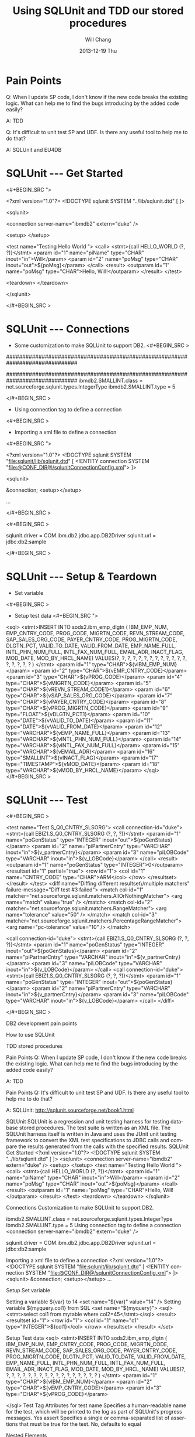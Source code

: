 #+TITLE:       Using SQLUnit and  TDD our stored procedures
#+AUTHOR:      Will Chang
#+EMAIL:       changwei.cn@gmail.com
#+DATE:        2013-12-19 Thu
#+URI:         /wiki/html/sqlunit
#+KEYWORDS:    sql,unit
#+TAGS:        :ibm:sql:unit test:
#+LANGUAGE:    en
#+OPTIONS:     H:3 num:nil toc:nil \n:nil ::t |:t ^:nil -:nil f:t *:t <:t
#+DESCRIPTION:  Using SQLUnit  to test our store procedures

* Pain Points 

Q: When I update SP code, I don't know if the new code breaks the
 existing logic. What can help me to find the bugs introducing by the
added code easily?

 A: TDD


Q: It's difficult to unit test SP and UDF. Is there any useful tool to
help me to do that?

A: SQLUnit and EU4DB

* SQLUnit  --- Get Started

<#+BEGIN_SRC ">

<?xml version="1.0"?>
<!DOCTYPE sqlunit SYSTEM "../lib/sqlunit.dtd" [
]>


<sqlunit>

  <connection server-name="ibmdb2" extern="duke" />

  <setup>  </setup>

  <test name="Testing Hello World ">
    <call>
      <stmt>{call HELLO_WORLD (?, ?)}</stmt>
		<param id="1" name="piName" type="CHAR" inout="in">Will</param>
		<param id="2" name="poMsg" type="CHAR" inout="out">${poMsg}</param>
	  </call>
	  <result>
		<outparam id="1" name="poMsg" type="CHAR">Hello, Will!</outparam>
      </result>
  </test>
  
  <teardown>  </teardown>

</sqlunit>

</#+BEGIN_SRC >

* SQLUnit  --- Connections

 - Some customization to make SQLUnit to support DB2. 
  <#+BEGIN_SRC >

# Add the following code to etc\types.properties
##############################################################################
# DB2 (db2)
##############################################################################
ibmdb2.SMALLINT.class = net.sourceforge.sqlunit.types.IntegerType
ibmdb2.SMALLINT.type = 5

</#+BEGIN_SRC >


 - Using connection tag to define a connection
 <#+BEGIN_SRC >
 - Importing a xml file to define a connection
 <#+BEGIN_SRC ">
 
<?xml version="1.0"?>
 <!DOCTYPE sqlunit SYSTEM "file:sqlunit/lib/sqlunit.dtd" [
  <!ENTITY connection SYSTEM "file:@CONF_DIR@/sqlunitConnectionConfig.xml">
 ]>
 
 <sqlunit>

	&connection;
	<setup></setup>  

  ...

 </#+BEGIN_SRC >

 <#+BEGIN_SRC >
#
# Sample sqlunit-connection.properties
#
sqlunit.driver = COM.ibm.db2.jdbc.app.DB2Driver
sqlunit.url = jdbc:db2:sample
# sqlunit.user =
# sqlunit.password =
# EOF
 </#+BEGIN_SRC >

* SQLUnit  --- Setup & Teardown

 - Set variable 
 <#+BEGIN_SRC >

 - Setup test data
  <#+BEGIN_SRC ">
 <sql>
      <stmt>INSERT INTO sods2.ibm_emp_dlgtn (
      		IBM_EMP_NUM, EMP_CNTRY_CODE, PROG_CODE, MIGRTN_CODE, REVN_STREAM_CODE,
			SAP_SALES_ORG_CODE, PAYER_CNTRY_CODE, PROG_MIGRTN_CODE,
			DLGTN_PCT, VALID_TO_DATE, VALID_FROM_DATE, EMP_NAME_FULL,
			INTL_PHN_NUM_FULL, INTL_FAX_NUM_FULL, EMAIL_ADR,
			INACT_FLAG, MOD_DATE, MOD_BY_HRCL_NAME)
			VALUES(?, ?, ?, ?, ?, ?,  	
				   ?, ?, ?, ?, ?, ?,
				   ?, ?, ?, ?, ?, ?
			)
      </stmt>
		<param id="1" type="CHAR">${vIBM_EMP_NUM}</param>
		<param id="2" type="CHAR">${vEMP_CNTRY_CODE}</param>
		<param id="3" type="CHAR">${vPROG_CODE}</param>
		<param id="4" type="CHAR">${vMIGRTN_CODE}</param>
		<param id="5" type="CHAR">${vREVN_STREAM_CODE1}</param>
		<param id="6" type="CHAR">${vSAP_SALES_ORG_CODE}</param>
		<param id="7" type="CHAR">${vPAYER_CNTRY_CODE}</param>
		<param id="8" type="CHAR">${vPROG_MIGRTN_CODE}</param>
		<param id="9" type="FLOAT">${vDLGTN_PCT1}</param>			
		<param id="10" type="DATE">${vVALID_TO_DATE}</param>
		<param id="11" type="DATE">${vVALID_FROM_DATE}</param>
		<param id="12" type="VARCHAR">${vEMP_NAME_FULL}</param>
		<param id="13" type="VARCHAR">${vINTL_PHN_NUM_FULL}</param>
		<param id="14" type="VARCHAR">${vINTL_FAX_NUM_FULL}</param>
		<param id="15" type="VARCHAR">${vEMAIL_ADR}</param>
		<param id="16" type="SMALLINT">${vINACT_FLAG}</param>
		<param id="17" type="TIMESTAMP">${vMOD_DATE}</param>
		<param id="18" type="VARCHAR">${vMOD_BY_HRCL_NAME}</param>
    </sql>
</#+BEGIN_SRC >

* SQLUnit  --- Test

<#+BEGIN_SRC >

	<test name="Test S_Q0_CNTRY_SLSORG"> 
	<call connection-id="duke">
		<stmt>{call EBIZ1.S_Q0_CNTRY_SLSORG (?, ?, ?)}</stmt> 
		<param id="1" name="poGenStatus" type="INTEGER" inout="out">${poGenStatus}</param> 
		<param id="2" name="piPartnerCntry" type="VARCHAR" inout="in">${v_partnerCntry}</param> 
		<param id="3" name="piLOBCode" type="VARCHAR" inout="in">${v_LOBCode}</param> 
	</call> 
	<result> 
		<outparam id="1" name="poGenStatus" type="INTEGER">0</outparam> 
		<resultset id="1" partial="true"> 
			<row id="1"> 
				<col id="1" name="CNTRY_CODE" type="CHAR">ARM</col> 
			</row> 
		</resultset> 
	</result> 
	</test> 	
	<diff name="Diffing different resultset\/multiple matchers" failure-message="Diff test #3 failed">
		<match col-id="1" matcher="net.sourceforge.sqlunit.matchers.AllOrNothingMatcher">
			<arg name="match" value="true" />
		</match>
		<match col-id="2" matcher="net.sourceforge.sqlunit.matchers.RangeMatcher">
			<arg name="tolerance" value="50" />
		</match>
		<match col-id="3" matcher="net.sourceforge.sqlunit.matchers.PercentageRangeMatcher">
			<arg name="pc-tolerance" value="10" />
		</match>  
	
		<call connection-id="duke"> 
			<stmt>{call EBIZ1.S_Q0_CNTRY_SLSORG (?, ?, ?)}</stmt> 
			<param id="1" name="poGenStatus" type="INTEGER" inout="out">${poGenStatus}</param> 
			<param id="2" name="piPartnerCntry" type="VARCHAR" inout="in">${v_partnerCntry}</param> 
			<param id="3" name="piLOBCode" type="VARCHAR" inout="in">${v_LOBCode}</param> 
		</call> 
		<call connection-id="duke"> 
			<stmt>{call EBIZ1.S_Q0_CNTRY_SLSORG (?, ?, ?)}</stmt> 
			<param id="1" name="poGenStatus" type="INTEGER" inout="out">${poGenStatus}</param> 
			<param id="2" name="piPartnerCntry" type="VARCHAR" inout="in">${v_partnerCntry}</param> 
			<param id="3" name="piLOBCode" type="VARCHAR" inout="in">${v_LOBCode}</param> 
		</call>
	</diff>	


</#+BEGIN_SRC >



 


DB2 development pain points

How to use SQLUnit



TDD stored procedures 


Pain Points
Q: When I update SP code, I don't know if the new code breaks the existing logic. What can help me to find the bugs introducing by the added code easily?

A: TDD


Pain Points
Q: It's difficult to unit test SP and UDF. Is there any useful tool to help me to do that?


A: SQLUnit: http://sqlunit.sourceforge.net/book1.html
     


SQLUnit
SQLUnit is a regression and unit testing harness for testing database stored procedures. 
The test suite is written as an XML file. 
The SQLUnit harness itself is written in Java and uses the JUnit unit testing framework to convert the XML test specifications to JDBC calls and compare the results generated from the calls with the specified results.
SQLUnit  Get Started
<?xml version="1.0"?>
<!DOCTYPE sqlunit SYSTEM "../lib/sqlunit.dtd" [
]>
<sqlunit>
  <connection server-name="ibmdb2" extern="duke" />
  <setup>  </setup>
  <test name="Testing Hello World ">
    <call>
      <stmt>{call HELLO_WORLD (?, ?)}</stmt>
        <param id="1" name="piName" type="CHAR" inout="in">Will</param>
        <param id="2" name="poMsg" type="CHAR" inout="out">${poMsg}</param>
      </call>
      <result>
        <outparam id="1" name="poMsg" type="CHAR">Hello, Will!</outparam>
      </result>
  </test>
  <teardown>  </teardown>
</sqlunit>

Connections
Customization to make SQLUnit to support DB2. 
# Add the following code to etc\types.properties
ibmdb2.SMALLINT.class = net.sourceforge.sqlunit.types.IntegerType
ibmdb2.SMALLINT.type = 5
Using connection tag to define a connection 
 <connection server-name="ibmdb2" extern="duke" /> 

sqlunit.driver = COM.ibm.db2.jdbc.app.DB2Driver
sqlunit.url = jdbc:db2:sample
# sqlunit.user =
# sqlunit.password =
# EOF

Importing a xml file to define a connection 
<?xml version="1.0"?>
 <!DOCTYPE sqlunit SYSTEM "file:sqlunit/lib/sqlunit.dtd" [
  <!ENTITY connection SYSTEM "file:@CONF_DIR@/sqlunitConnectionConfig.xml">
 ]>
<sqlunit>
    &connection;
    <setup></setup>
  ...

 

Setup Set variable 

Setting a variable ${var} to 14
 <set name="${var}" value="14" /> 
Setting variable ${myquery.col1} from SQL
 <set name="${myquery}">
   <sql><stmt>select col1 from mytable where col2=45</stmt></sql>
   <result>
     <resultset id="1">
       <row id="1">
         <col id="1" name="c1" type="INTEGER">${col1}</col>
       </row>
     </resultset>
   </result>
 </set> 
      


Setup  Test data 
 <sql>
      <stmt>INSERT INTO sods2.ibm_emp_dlgtn (
            IBM_EMP_NUM, EMP_CNTRY_CODE, PROG_CODE, MIGRTN_CODE, REVN_STREAM_CODE,
            SAP_SALES_ORG_CODE, PAYER_CNTRY_CODE, PROG_MIGRTN_CODE,
            DLGTN_PCT, VALID_TO_DATE, VALID_FROM_DATE, EMP_NAME_FULL,
            INTL_PHN_NUM_FULL, INTL_FAX_NUM_FULL, EMAIL_ADR,
            INACT_FLAG, MOD_DATE, MOD_BY_HRCL_NAME)
            VALUES(?, ?, ?, ?, ?, ?,
                   ?, ?, ?, ?, ?, ?,
                   ?, ?, ?, ?, ?, ?
            )
      </stmt>
        <param id="1" type="CHAR">${vIBM_EMP_NUM}</param>
        <param id="2" type="CHAR">${vEMP_CNTRY_CODE}</param>
        <param id="3" type="CHAR">${vPROG_CODE}</param>
        
    </sql>
Test Tag
Attributes for test
name 	Specifies a human-readable name for the test, which will be printed to the log as part of SQLUnit's progress messages. 	Yes
assert 	Specifies a single or comma-separated list of assertions that must be true for the test. 	No, defaults to equal

Nested Elements

skip 	Indicates whether the test should be skipped or not. 	No
match 	Specifies zero or match elements that should be applied to match the result returned with that specified. 	No
prepare 	Specifies SQL setup code that must be run on a per-test basis. 	No
sql 	Specifies the SQL statement that must be run for this test. 	Either one of sql, call, methodinvoker, dynamicsql or sub
call 	Specifies a stored procedure that must be run for the test. 	Either one of sql, call, methodinvoker, dynamicsql or sub
result 	Specifies the expected result from the test. 	Yes

Test Tag
    <test name="Test S_Q0_CNTRY_SLSORG">
    <call connection-id="duke">
        <stmt>{call EBIZ1.S_Q0_CNTRY_SLSORG (?, ?, ?)}</stmt>
        <param id="1" name="poGenStatus" type="INTEGER" inout="out">${poGenStatus}</param>
        <param id="2" name="piPartnerCntry" type="VARCHAR" inout="in">${v_partnerCntry}</param>
        <param id="3" name="piLOBCode" type="VARCHAR" inout="in">${v_LOBCode}</param>
    </call>
    <result>
        <outparam id="1" name="poGenStatus" type="INTEGER">0</outparam>
        <resultset id="1" partial="true">
            <row id="1">
                <col id="1" name="CNTRY_CODE" type="CHAR">ARM</col>
            </row>
        </resultset>
    </result>
    </test>


